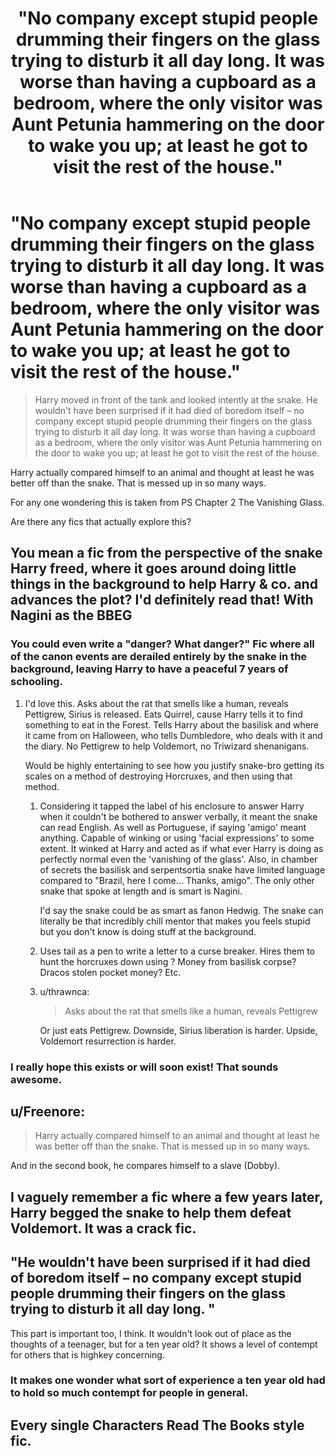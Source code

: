 #+TITLE: "No company except stupid people drumming their fingers on the glass trying to disturb it all day long. It was worse than having a cupboard as a bedroom, where the only visitor was Aunt Petunia hammering on the door to wake you up; at least he got to visit the rest of the house."

* "No company except stupid people drumming their fingers on the glass trying to disturb it all day long. It was worse than having a cupboard as a bedroom, where the only visitor was Aunt Petunia hammering on the door to wake you up; at least he got to visit the rest of the house."
:PROPERTIES:
:Author: HHrPie
:Score: 229
:DateUnix: 1585336468.0
:DateShort: 2020-Mar-27
:FlairText: Prompt
:END:
#+begin_quote
  Harry moved in front of the tank and looked intently at the snake. He wouldn't have been surprised if it had died of boredom itself -- no company except stupid people drumming their fingers on the glass trying to disturb it all day long. It was worse than having a cupboard as a bedroom, where the only visitor was Aunt Petunia hammering on the door to wake you up; at least he got to visit the rest of the house.
#+end_quote

Harry actually compared himself to an animal and thought at least he was better off than the snake. That is messed up in so many ways.

For any one wondering this is taken from PS Chapter 2 The Vanishing Glass.

Are there any fics that actually explore this?


** You mean a fic from the perspective of the snake Harry freed, where it goes around doing little things in the background to help Harry & co. and advances the plot? I'd definitely read that! With Nagini as the BBEG
:PROPERTIES:
:Author: SanityPlanet
:Score: 84
:DateUnix: 1585344140.0
:DateShort: 2020-Mar-28
:END:

*** You could even write a "danger? What danger?" Fic where all of the canon events are derailed entirely by the snake in the background, leaving Harry to have a peaceful 7 years of schooling.
:PROPERTIES:
:Author: HairyHorux
:Score: 70
:DateUnix: 1585348123.0
:DateShort: 2020-Mar-28
:END:

**** I'd love this. Asks about the rat that smells like a human, reveals Pettigrew, Sirius is released. Eats Quirrel, cause Harry tells it to find something to eat in the Forest. Tells Harry about the basilisk and where it came from on Halloween, who tells Dumbledore, who deals with it and the diary. No Pettigrew to help Voldemort, no Triwizard shenanigans.

Would be highly entertaining to see how you justify snake-bro getting its scales on a method of destroying Horcruxes, and then using that method.
:PROPERTIES:
:Author: dancortens
:Score: 39
:DateUnix: 1585351276.0
:DateShort: 2020-Mar-28
:END:

***** Considering it tapped the label of his enclosure to answer Harry when it couldn't be bothered to answer verbally, it meant the snake can read English. As well as Portuguese, if saying 'amigo' meant anything. Capable of winking or using 'facial expressions' to some extent. It winked at Harry and acted as if what ever Harry is doing as perfectly normal even the 'vanishing of the glass'. Also, in chamber of secrets the basilisk and serpentsortia snake have limited language compared to "Brazil, here I come... Thanks, amigo". The only other snake that spoke at length and is smart is Nagini.

I'd say the snake could be as smart as fanon Hedwig. The snake can literally be that incredibly chill mentor that makes you feels stupid but you don't know is doing stuff at the background.
:PROPERTIES:
:Author: Rift-Warden
:Score: 31
:DateUnix: 1585358293.0
:DateShort: 2020-Mar-28
:END:


***** Uses tail as a pen to write a letter to a curse breaker. Hires them to hunt the horcruxes down using ? Money from basilisk corpse? Dracos stolen pocket money? Etc.
:PROPERTIES:
:Author: HairyHorux
:Score: 21
:DateUnix: 1585353000.0
:DateShort: 2020-Mar-28
:END:


***** u/thrawnca:
#+begin_quote
  Asks about the rat that smells like a human, reveals Pettigrew
#+end_quote

Or just eats Pettigrew. Downside, Sirius liberation is harder. Upside, Voldemort resurrection is harder.
:PROPERTIES:
:Author: thrawnca
:Score: 6
:DateUnix: 1585398506.0
:DateShort: 2020-Mar-28
:END:


*** I really hope this exists or will soon exist! That sounds awesome.
:PROPERTIES:
:Author: silverminnow
:Score: 15
:DateUnix: 1585345120.0
:DateShort: 2020-Mar-28
:END:


** u/Freenore:
#+begin_quote
  Harry actually compared himself to an animal and thought at least he was better off than the snake. That is messed up in so many ways.
#+end_quote

And in the second book, he compares himself to a slave (Dobby).
:PROPERTIES:
:Author: Freenore
:Score: 29
:DateUnix: 1585369147.0
:DateShort: 2020-Mar-28
:END:


** I vaguely remember a fic where a few years later, Harry begged the snake to help them defeat Voldemort. It was a crack fic.
:PROPERTIES:
:Score: 19
:DateUnix: 1585345797.0
:DateShort: 2020-Mar-28
:END:


** "He wouldn't have been surprised if it had died of boredom itself -- no company except stupid people drumming their fingers on the glass trying to disturb it all day long. "

This part is important too, I think. It wouldn't look out of place as the thoughts of a teenager, but for a ten year old? It shows a level of contempt for others that is highkey concerning.
:PROPERTIES:
:Author: Cally6
:Score: 10
:DateUnix: 1585418775.0
:DateShort: 2020-Mar-28
:END:

*** It makes one wonder what sort of experience a ten year old had to hold so much contempt for people in general.
:PROPERTIES:
:Author: HHrPie
:Score: 7
:DateUnix: 1585419523.0
:DateShort: 2020-Mar-28
:END:


** Every single Characters Read The Books style fic.
:PROPERTIES:
:Author: Ch1pp
:Score: 5
:DateUnix: 1585365098.0
:DateShort: 2020-Mar-28
:END:
